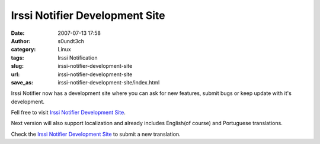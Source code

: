 Irssi Notifier Development Site
###############################
:date: 2007-07-13 17:58
:author: s0undt3ch
:category: Linux
:tags: Irssi Notification
:slug: irssi-notifier-development-site
:url: irssi-notifier-development-site
:save_as: irssi-notifier-development-site/index.html

Irssi Notifier now has a development site where you can ask for new
features, submit bugs or keep update with it's development.

Fell free to visit `Irssi Notifier Development Site`_.

Next version will also support localization and already includes
English(of course) and Portuguese translations.

Check the `Irssi Notifier Development Site`_ to submit a new translation.

.. _`Irssi Notifier Development Site`: http://irssinotifier.ufsoft.org
